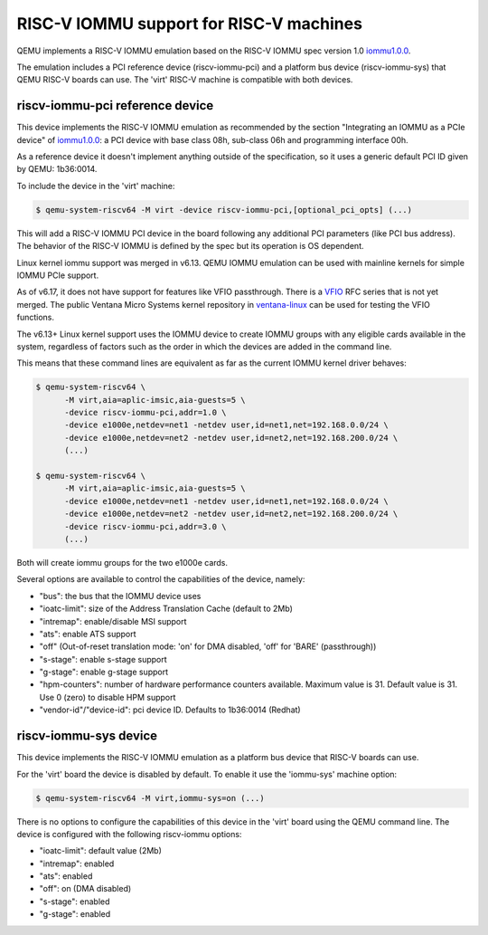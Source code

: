 .. _riscv-iommu:

RISC-V IOMMU support for RISC-V machines
========================================

QEMU implements a RISC-V IOMMU emulation based on the RISC-V IOMMU spec
version 1.0 `iommu1.0.0`_.

The emulation includes a PCI reference device (riscv-iommu-pci) and a platform
bus device (riscv-iommu-sys) that QEMU RISC-V boards can use.  The 'virt'
RISC-V machine is compatible with both devices.

riscv-iommu-pci reference device
--------------------------------

This device implements the RISC-V IOMMU emulation as recommended by the section
"Integrating an IOMMU as a PCIe device" of `iommu1.0.0`_: a PCI device with base
class 08h, sub-class 06h and programming interface 00h.

As a reference device it doesn't implement anything outside of the specification,
so it uses a generic default PCI ID given by QEMU: 1b36:0014.

To include the device in the 'virt' machine:

.. code-block:: bash

  $ qemu-system-riscv64 -M virt -device riscv-iommu-pci,[optional_pci_opts] (...)

This will add a RISC-V IOMMU PCI device in the board following any additional
PCI parameters (like PCI bus address).  The behavior of the RISC-V IOMMU is
defined by the spec but its operation is OS dependent.

Linux kernel iommu support was merged in v6.13. QEMU IOMMU emulation can be
used with mainline kernels for simple IOMMU PCIe support.

As of v6.17, it does not have support for features like VFIO passthrough.
There is a `VFIO`_ RFC series that is not yet merged. The public Ventana Micro
Systems kernel repository in `ventana-linux`_ can be used for testing the VFIO
functions.

The v6.13+ Linux kernel support uses the IOMMU device to create IOMMU groups
with any eligible cards available in the system, regardless of factors such as the
order in which the devices are added in the command line.

This means that these command lines are equivalent as far as the current
IOMMU kernel driver behaves:

.. code-block:: bash

  $ qemu-system-riscv64 \
        -M virt,aia=aplic-imsic,aia-guests=5 \
        -device riscv-iommu-pci,addr=1.0 \
        -device e1000e,netdev=net1 -netdev user,id=net1,net=192.168.0.0/24 \
        -device e1000e,netdev=net2 -netdev user,id=net2,net=192.168.200.0/24 \
        (...)

  $ qemu-system-riscv64 \
        -M virt,aia=aplic-imsic,aia-guests=5 \
        -device e1000e,netdev=net1 -netdev user,id=net1,net=192.168.0.0/24 \
        -device e1000e,netdev=net2 -netdev user,id=net2,net=192.168.200.0/24 \
        -device riscv-iommu-pci,addr=3.0 \
        (...)

Both will create iommu groups for the two e1000e cards.

Several options are available to control the capabilities of the device, namely:

- "bus": the bus that the IOMMU device uses
- "ioatc-limit": size of the Address Translation Cache (default to 2Mb)
- "intremap": enable/disable MSI support
- "ats": enable ATS support
- "off" (Out-of-reset translation mode: 'on' for DMA disabled, 'off' for 'BARE' (passthrough))
- "s-stage": enable s-stage support
- "g-stage": enable g-stage support
- "hpm-counters": number of hardware performance counters available. Maximum value is 31.
  Default value is 31. Use 0 (zero) to disable HPM support
- "vendor-id"/"device-id": pci device ID. Defaults to 1b36:0014 (Redhat)

riscv-iommu-sys device
----------------------

This device implements the RISC-V IOMMU emulation as a platform bus device that
RISC-V boards can use.

For the 'virt' board the device is disabled by default.  To enable it use the
'iommu-sys' machine option:

.. code-block:: bash

  $ qemu-system-riscv64 -M virt,iommu-sys=on (...)

There is no options to configure the capabilities of this device in the 'virt'
board using the QEMU command line.  The device is configured with the following
riscv-iommu options:

- "ioatc-limit": default value (2Mb)
- "intremap": enabled
- "ats": enabled
- "off": on (DMA disabled)
- "s-stage": enabled
- "g-stage": enabled

.. _iommu1.0.0: https://github.com/riscv-non-isa/riscv-iommu/releases/download/v1.0.0/riscv-iommu.pdf

.. _VFIO: https://lore.kernel.org/linux-riscv/20241114161845.502027-17-ajones@ventanamicro.com/

.. _ventana-linux: https://github.com/ventanamicro/linux/tree/dev-upstream
